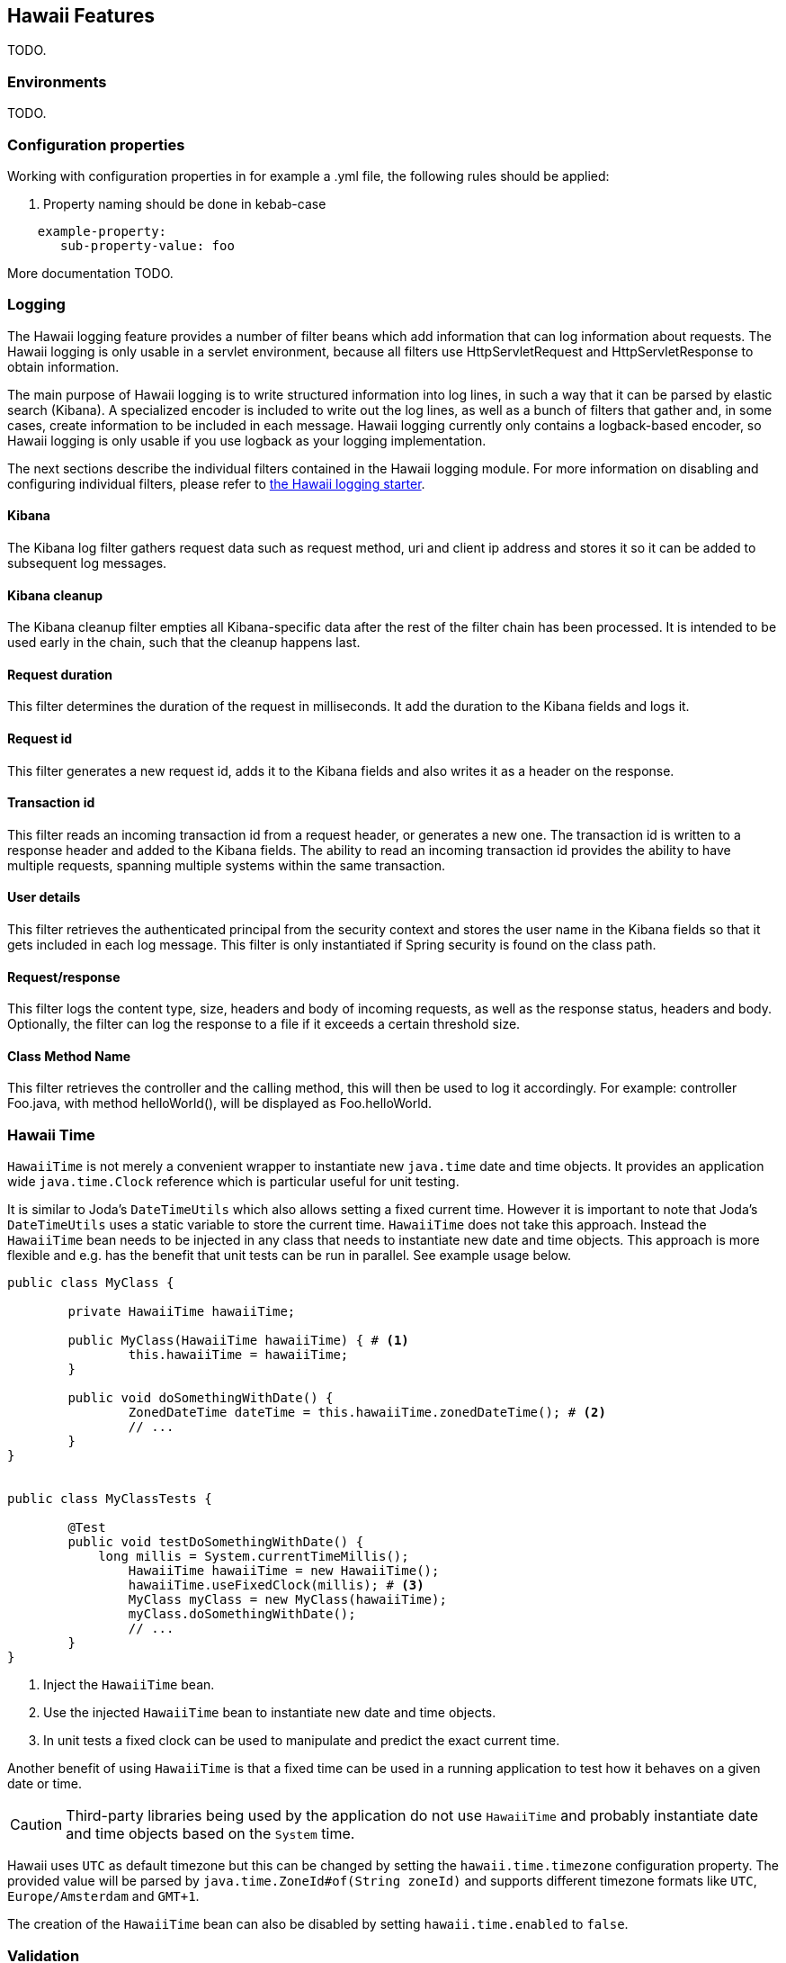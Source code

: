 [[features]]
== Hawaii Features

TODO.

[[features-environments]]
=== Environments

TODO.

[[features-configuration-properties]]
=== Configuration properties

Working with configuration properties in for example a .yml file, the following rules should be applied:

. Property naming should be done in kebab-case

```
    example-property:
       sub-property-value: foo
```

More documentation TODO.


[[features-logging]]
=== Logging

The Hawaii logging feature provides a number of filter beans which add information that can log information about requests.
The Hawaii logging is only usable in a servlet environment, because all filters use HttpServletRequest and HttpServletResponse
to obtain information.

The main purpose of Hawaii logging is to write structured information into log lines, in such a way that it can be parsed by elastic search (Kibana). A
specialized encoder is included to write out the log lines, as well as a bunch of filters that gather and, in some cases, create information to
be included in each message. Hawaii logging currently only contains a logback-based encoder, so Hawaii logging is only usable if you use
logback as your logging implementation.

The next sections describe the individual filters contained in the Hawaii logging module. For more information on disabling and configuring
individual filters, please refer to <<starters-hawaii-starter-logging, the Hawaii logging starter>>.

[[features-logging-kibana]]
==== Kibana
The Kibana log filter gathers request data such as request method, uri and client ip address and stores it so it can be added to subsequent log
messages.

[[features-logging-kibana-cleanup]]
==== Kibana cleanup
The Kibana cleanup filter empties all Kibana-specific data after the rest of the filter chain has been processed. It is intended to be used
early in the chain, such that the cleanup happens last.

[[features-logging-request-duration]]
==== Request duration
This filter determines the duration of the request in milliseconds. It add the duration to the Kibana fields and logs it.

[[features-logging-request-id]]
==== Request id
This filter generates a new request id, adds it to the Kibana fields and also writes it as a header on the response.

[[features-logging-transaction-id]]
==== Transaction id
This filter reads an incoming transaction id from a request header, or generates a new one. The transaction id is written to a response header and
added to the Kibana fields. The ability to read an incoming transaction id provides the ability to have multiple requests, spanning multiple systems
within the same transaction.

[[features-logging-user-details]]
==== User details
This filter retrieves the authenticated principal from the security context and stores the user name in the Kibana fields so that it gets
included in each log message. This filter is only instantiated if Spring security is found on the class path.

[[features-logging-request-response]]
==== Request/response
This filter logs the content type, size, headers and body of incoming requests, as well as the response status, headers and body. Optionally,
the filter can log the response to a file if it exceeds a certain threshold size.

==== Class Method Name
This filter retrieves the controller and the calling method, this will then be used to log it accordingly.
For example: controller Foo.java, with method helloWorld(), will be displayed as Foo.helloWorld.

[[features-hawaii-time]]
=== Hawaii Time

`HawaiiTime` is not merely a convenient wrapper to instantiate new `java.time` date and time objects.
It provides an application wide `java.time.Clock` reference which is particular useful for unit testing.

It is similar to Joda's `DateTimeUtils` which also allows setting a fixed current time.
However it is important to note that Joda's `DateTimeUtils` uses a static variable to store the current time.
`HawaiiTime` does not take this approach. Instead the `HawaiiTime` bean needs to be injected in any class that needs to instantiate new date
and time objects. This approach is more flexible and e.g. has the benefit that unit tests can be run in parallel. See example usage below.

[source,java,indent=0]
----
	public class MyClass {

		private HawaiiTime hawaiiTime;

		public MyClass(HawaiiTime hawaiiTime) { # <1>
			this.hawaiiTime = hawaiiTime;
		}

		public void doSomethingWithDate() {
			ZonedDateTime dateTime = this.hawaiiTime.zonedDateTime(); # <2>
			// ...
		}
	}


	public class MyClassTests {

		@Test
		public void testDoSomethingWithDate() {
		    long millis = System.currentTimeMillis();
			HawaiiTime hawaiiTime = new HawaiiTime();
			hawaiiTime.useFixedClock(millis); # <3>
			MyClass myClass = new MyClass(hawaiiTime);
			myClass.doSomethingWithDate();
			// ...
		}
	}
----
<1> Inject the `HawaiiTime` bean.
<2> Use the injected `HawaiiTime` bean to instantiate new date and time objects.
<3> In unit tests a fixed clock can be used to manipulate and predict the exact current time.

Another benefit of using `HawaiiTime` is that a fixed time can be used in a running application to test how it behaves on a given date or
time.

CAUTION: Third-party libraries being used by the application do not use `HawaiiTime` and probably instantiate date and time objects based on
the `System` time.

Hawaii uses `UTC` as default timezone but this can be changed by setting the `hawaii.time.timezone` configuration property. The provided
value will be parsed by `java.time.ZoneId#of(String zoneId)` and supports different timezone formats like `UTC`, `Europe/Amsterdam` and
`GMT+1`.

The creation of the `HawaiiTime` bean can also be disabled by setting `hawaii.time.enabled` to `false`.

[[features-validation]]
=== Validation

Hawaii's validation mechanism can be used to validate any object. It basically validates values, collects validation errors and stores them
in a validation result. These validation errors are simple field / error code combinations.

Hawaii's `Validator` is inspired on Spring's `org.springframework.validation.Validator` mechanism. However Hawaii's validator mechanism
uses it's own `ValidationResult` instead of Spring's `org.springframework.validation.Errors`. The main difference is that Hawaii's
`ValidationResult` does not bind directly the object being validated. This also gives the possibility to add errors for specific keys that
are not direct properties of the object being validated.

Hawaii's validation mechanism also provides additional sugar like Hamcrest matcher support to write human readable validating code,
the capability to validate and automatically throw a `ValidationException` in case of errors etc.

Like Spring's validation mechanism the Hawaii validation mechanism also supports the notion of nested error paths which also stimulates to
re-use validators.

Let's take an example. Imagine a `Customer` object with common name, e-mail, and address fields. A validation result could for example
contain the following field / error code combinations:

[source%nowrap,properties,indent=0,subs="verbatim,attributes,macros"]
----
first_name = required # <1>
last_name = max_length_exceeded
email = invalid
addresses = primary_address_required # <2>
addresses[0].type = invalid # <3>
addresses[0].street_name = max_length_exceeded
addresses[0].postal_code = invalid
addresses[0].city = max_length_exceeded
addresses[0].country_code = required

----
<1> The field `first_name` has an `required` error code.
<2> The field `adresses` (an array in this case) has `primary_address_required` error code.
<3> The field `type` of the first address in the `addresses` array has a `invalid` error code.

The example demonstrates simple field errors (like `first_name`) but also storing errors for arrays and nested paths (`addresses[0].type`).
In theory a field could also have multiple error codes if needed.

Implementors should typically only implement the `org.hawaiiframework.sample.validator.Validator#validate(Object, ValidationResult)` method
as the other methods in the interface are already implemented using the interface's default methods.

A generic `EmailValidator` would look like:

[source,java,indent=0]
----
    import org.hawaiiframework.validation.ValidationResult;
    import org.hawaiiframework.validation.Validator;
    import org.springframework.stereotype.Component;

    import java.util.regex.Pattern;

    @Component
    public class EmailValidator implements Validator<String> { # <1>

        public static final String EMAIL_PATTERN = "^[_A-Za-z0-9-\\+]+(\\.[_A-Za-z0-9-]+)*@[A-Za-z0-9-]+(\\.[A-Za-z0-9]+)*(\\.[A-Za-z]{2,})$";

        private Pattern pattern;

        public EmailValidator() {
            this.pattern = Pattern.compile(EMAIL_PATTERN);
        }

        @Override
        public void validate(String email, ValidationResult validationResult) { # <2>
            if (!pattern.matcher(email).matches()) {
                validationResult.rejectValue("invalid"); # <3>
            }
        }
    }
----
<1> Implement the `Validator` (in this case a `String`).
<2> Override the `Validator#validate(Object, ValidationResult)` method.
<3> In case the e-mail is invalid, reject the value with error code `invalid` and store it in the validation result.

The `CustomerValidator` would look like:

[source,java,indent=0]
----
    import org.apache.commons.lang3.StringUtils;
    import org.hawaiiframework.sample.validator.EmailValidator;
    import org.hawaiiframework.validation.ValidationResult;
    import org.hawaiiframework.validation.Validator;
    import org.springframework.stereotype.Component;

    import java.util.List;

    import static org.hamcrest.Matchers.greaterThan;

    @Component
    public class CustomerInputValidator implements Validator<CustomerInput> { # <1>

        private final EmailValidator emailValidator;
        private final AddressValidator addressValidator;

        public CustomerInputValidator(final EmailValidator emailValidator,
                final AddressValidator addressValidator) { # <2>
            this.emailValidator = emailValidator;
            this.addressValidator = addressValidator;
        }

        @Override
        public void validate(CustomerInput customer, ValidationResult validationResult) { # <3>

            // first name validation
            String firstName = customer.getFirstName();
            if (StringUtils.isBlank(firstName)) {
                validationResult.rejectValue("first_name", "required");
            } else {
                validationResult.rejectValueIf(firstName.length(), greaterThan(25), "first_name",
                        "max_length_exceeded");
            }

            // last name validation
            String lastName = customer.getLastName();
            if (StringUtils.isBlank(lastName)) {
                validationResult.rejectValue("last_name", "required");
            } else {
                validationResult.rejectValueIf(lastName.length(), greaterThan(25), "last_name",
                        "max_length_exceeded");
            }

            // e-mail validation
            String email = customer.getEmail();
            if (StringUtils.isBlank(email)) {
                validationResult.rejectValue("email", "required");
            } else if (email.length() > 100) {
                validationResult.rejectValue("email", "max_length_exceeded");
            } else {
                validationResult.pushNestedPath("email");
                emailValidator.validate(email, validationResult);
                validationResult.popNestedPath();
            }

            // adresses validation
            List<Address> addresses = customer.getAddresses();
            if (addresses == null || addresses.size() == 0) {
                validationResult.rejectValue("addresses", "required");
            } else {
                // addresses array validations
                long primaries = addresses.stream()
                        .filter(address -> address.getType() == AddressType.PRIMARY)
                        .count();
                if (primaries == 0) {
                    validationResult.rejectValue("addresses", "primary_address_required");
                } else if (primaries > 1) {
                    validationResult.rejectValue("addresses", "only_1_primary_address_allowed");
                }
                if (addresses.size() > 3) {
                    validationResult.rejectValue("addresses", "max_array_length_exceeded");
                }
                // address validations
                for (int i = 0; i < addresses.size(); i++) {
                    validationResult.pushNestedPath("addresses", i);
                    addressValidator.validate(addresses.get(i), validationResult);
                    validationResult.popNestedPath();
                }
            }
        }
    }
----
<1> Implement the `Validator` (in this case a `Customer`).
<2> Inject other validators (`EmailValidator`, `AddressValidator`) to be re-used.
<3> Override the `Validator#validate(Object, ValidationResult)` method.


// TODO


[[features-web]]
=== Web

[[features-web-global-exception-handler]]
==== Global Exception Handler

TODO.

[[features-web-rest-representations]]
==== REST Representations

TODO.

[[features-web-rest-representations-input-converter]]
===== Input Converter

TODO.

[[features-web-rest-representations-resource-assembler]]
===== Resource Assembler

TODO.
